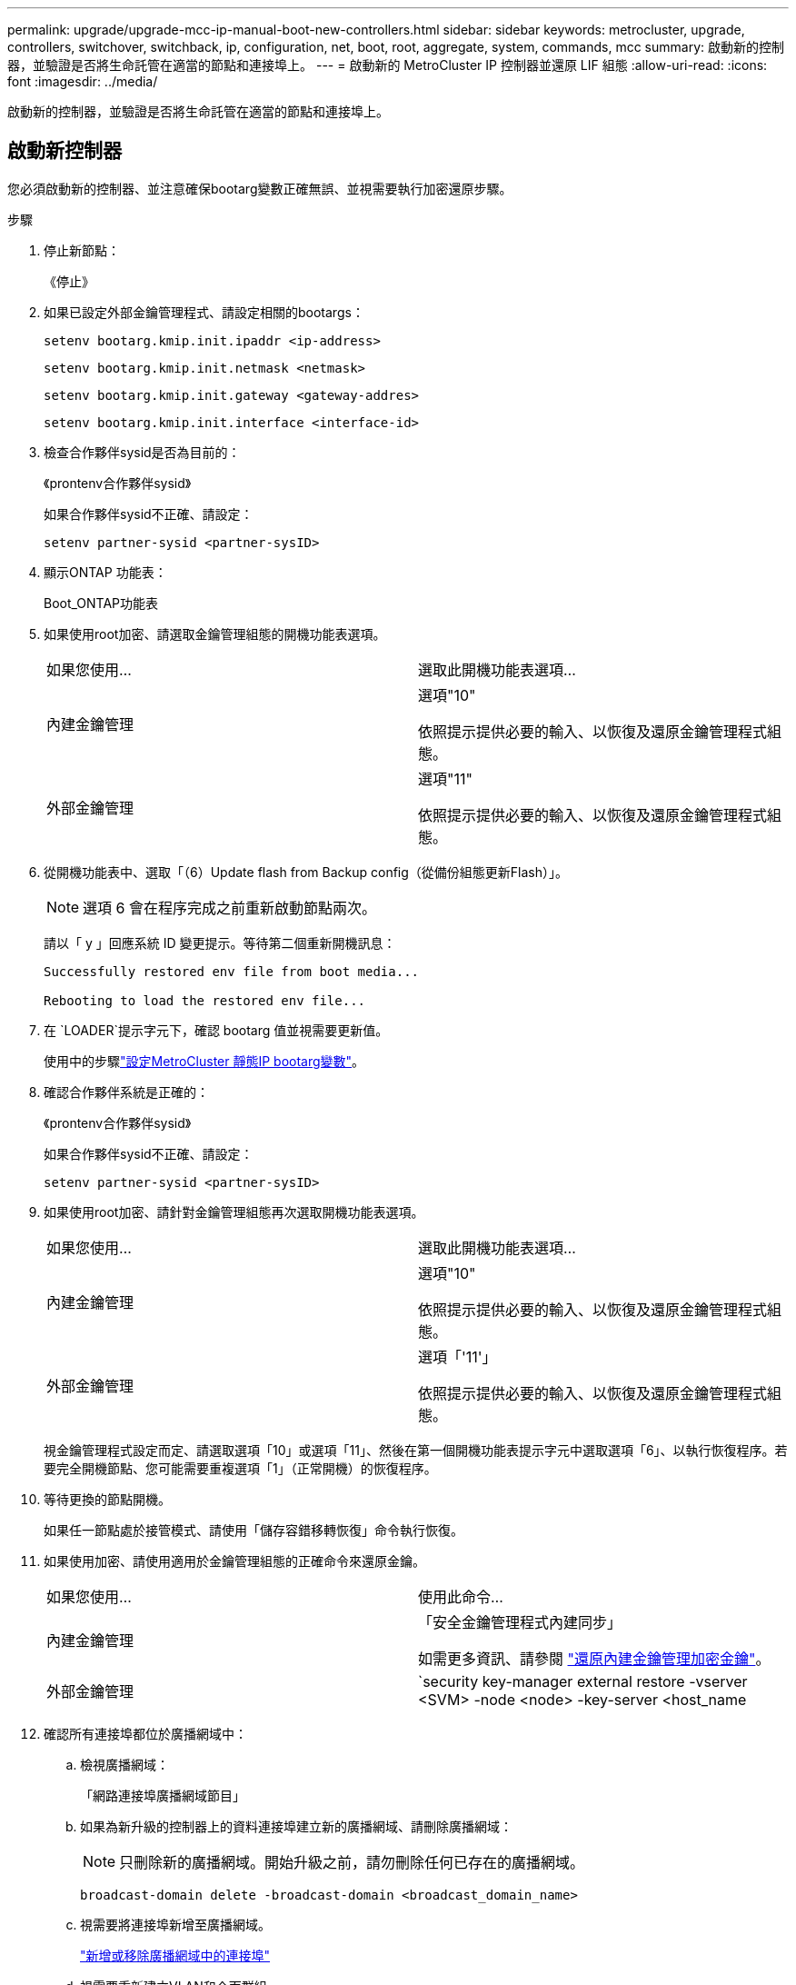 ---
permalink: upgrade/upgrade-mcc-ip-manual-boot-new-controllers.html 
sidebar: sidebar 
keywords: metrocluster, upgrade, controllers, switchover, switchback, ip, configuration, net, boot, root, aggregate, system, commands, mcc 
summary: 啟動新的控制器，並驗證是否將生命託管在適當的節點和連接埠上。 
---
= 啟動新的 MetroCluster IP 控制器並還原 LIF 組態
:allow-uri-read: 
:icons: font
:imagesdir: ../media/


[role="lead"]
啟動新的控制器，並驗證是否將生命託管在適當的節點和連接埠上。



== 啟動新控制器

您必須啟動新的控制器、並注意確保bootarg變數正確無誤、並視需要執行加密還原步驟。

.步驟
. 停止新節點：
+
《停止》

. 如果已設定外部金鑰管理程式、請設定相關的bootargs：
+
`setenv bootarg.kmip.init.ipaddr <ip-address>`

+
`setenv bootarg.kmip.init.netmask <netmask>`

+
`setenv bootarg.kmip.init.gateway <gateway-addres>`

+
`setenv bootarg.kmip.init.interface <interface-id>`

. 檢查合作夥伴sysid是否為目前的：
+
《prontenv合作夥伴sysid》

+
如果合作夥伴sysid不正確、請設定：

+
`setenv partner-sysid <partner-sysID>`

. 顯示ONTAP 功能表：
+
Boot_ONTAP功能表

. 如果使用root加密、請選取金鑰管理組態的開機功能表選項。
+
|===


| 如果您使用... | 選取此開機功能表選項... 


 a| 
內建金鑰管理
 a| 
選項"10"

依照提示提供必要的輸入、以恢復及還原金鑰管理程式組態。



 a| 
外部金鑰管理
 a| 
選項"11"

依照提示提供必要的輸入、以恢復及還原金鑰管理程式組態。

|===
. 從開機功能表中、選取「（6）Update flash from Backup config（從備份組態更新Flash）」。
+

NOTE: 選項 6 會在程序完成之前重新啟動節點兩次。

+
請以「 y 」回應系統 ID 變更提示。等待第二個重新開機訊息：

+
[listing]
----
Successfully restored env file from boot media...

Rebooting to load the restored env file...
----
. 在 `LOADER`提示字元下，確認 bootarg 值並視需要更新值。
+
使用中的步驟link:upgrade-mcc-ip-manual-apply-rcf-set-bootarg.html#set-the-metrocluster-ip-bootarg-variables["設定MetroCluster 靜態IP bootarg變數"]。

. 確認合作夥伴系統是正確的：
+
《prontenv合作夥伴sysid》

+
如果合作夥伴sysid不正確、請設定：

+
`setenv partner-sysid <partner-sysID>`

. 如果使用root加密、請針對金鑰管理組態再次選取開機功能表選項。
+
|===


| 如果您使用... | 選取此開機功能表選項... 


 a| 
內建金鑰管理
 a| 
選項"10"

依照提示提供必要的輸入、以恢復及還原金鑰管理程式組態。



 a| 
外部金鑰管理
 a| 
選項「'11'」

依照提示提供必要的輸入、以恢復及還原金鑰管理程式組態。

|===
+
視金鑰管理程式設定而定、請選取選項「10」或選項「11」、然後在第一個開機功能表提示字元中選取選項「6」、以執行恢復程序。若要完全開機節點、您可能需要重複選項「1」（正常開機）的恢復程序。

. 等待更換的節點開機。
+
如果任一節點處於接管模式、請使用「儲存容錯移轉恢復」命令執行恢復。

. 如果使用加密、請使用適用於金鑰管理組態的正確命令來還原金鑰。
+
|===


| 如果您使用... | 使用此命令... 


 a| 
內建金鑰管理
 a| 
「安全金鑰管理程式內建同步」

如需更多資訊、請參閱 https://docs.netapp.com/ontap-9/topic/com.netapp.doc.pow-nve/GUID-E4AB2ED4-9227-4974-A311-13036EB43A3D.html["還原內建金鑰管理加密金鑰"^]。



 a| 
外部金鑰管理
 a| 
`security key-manager external restore -vserver <SVM> -node <node> -key-server <host_name|IP_address:port> -key-id key_id -key-tag key_tag <node_name>`

如需更多資訊、請參閱 https://docs.netapp.com/ontap-9/topic/com.netapp.doc.pow-nve/GUID-32DA96C3-9B04-4401-92B8-EAF323C3C863.html["還原外部金鑰管理加密金鑰"^]。

|===
. 確認所有連接埠都位於廣播網域中：
+
.. 檢視廣播網域：
+
「網路連接埠廣播網域節目」

.. 如果為新升級的控制器上的資料連接埠建立新的廣播網域、請刪除廣播網域：
+

NOTE: 只刪除新的廣播網域。開始升級之前，請勿刪除任何已存在的廣播網域。

+
`broadcast-domain delete -broadcast-domain <broadcast_domain_name>`

.. 視需要將連接埠新增至廣播網域。
+
https://docs.netapp.com/ontap-9/topic/com.netapp.doc.dot-cm-nmg/GUID-003BDFCD-58A3-46C9-BF0C-BA1D1D1475F9.html["新增或移除廣播網域中的連接埠"^]

.. 視需要重新建立VLAN和介面群組。
+
VLAN 和介面群組成員資格可能與舊節點不同。

+
https://docs.netapp.com/ontap-9/topic/com.netapp.doc.dot-cm-nmg/GUID-8929FCE2-5888-4051-B8C0-E27CAF3F2A63.html["建立 VLAN"^]

+
https://docs.netapp.com/ontap-9/topic/com.netapp.doc.dot-cm-nmg/GUID-DBC9DEE2-EAB7-430A-A773-4E3420EE2AA1.html["用於建立介面群組的 Combinine 實體連接埠"^]







== 驗證並還原LIF組態

驗證在升級程序開始時所對應的適當節點和連接埠上、是否裝載了生命點。

.關於這項工作
* 此工作是在ssite B上執行
* 請參閱您在中建立的連接埠對應規劃link:upgrade-mcc-ip-prepare-system.html#map-ports-from-the-old-nodes-to-the-new-nodes["將舊節點的連接埠對應至新節點"]。



CAUTION: 在執行切換之前，您必須確認新節點上的資料生命負載位置正確。當您切換組態時， ONTAP 會嘗試恢復由生命所使用的主連接埠上的流量。當主連接埠連線至交換器連接埠和 VLAN 不正確時，可能會發生 I/O 故障。

.步驟
. 在切換之前，請先確認已在適當的節點和連接埠上裝載了生命負載。
+
.. 變更為進階權限層級：
+
"進階權限"

.. 顯示生命，並確認每個資料 LIF 使用正確的主連接埠：
+
「網路介面展示」

.. 修改任何未使用正確主連接埠的生命：
+
`network interface modify -vserver <svm-name> -lif <data-lif> -home-port <port-id>`

+
如果命令傳回錯誤，您可以覆寫連接埠組態：

+
`vserver config override -command "network interface modify -vserver <svm-name> -home-port <active_port_after_upgrade> -lif <lif_name> -home-node <new_node_name>"`

+
在「vserver config override」命令中輸入network interface modify命令時、您無法使用分頁自動完成功能。您可以使用autosplete建立網路「介面修改」、然後將其括在「vserver config override」命令中。

.. 確認所有資料生命現在都位於正確的主連接埠：
+
「網路介面展示」

.. 返回管理權限層級：
+
「et -priv. admin」



. 將介面還原至其主節點：
+
`network interface revert * -vserver <svm-name>`

+
視需要在所有SVM上執行此步驟。



.接下來呢？
link:upgrade-mcc-ip-manual-switchback.html["切換 MetroCluster 組態"]。
